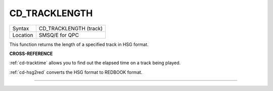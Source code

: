 ..  _cd-tracklength:

CD\_TRACKLENGTH
===============

+----------+-------------------------------------------------------------------+
| Syntax   |  CD\_TRACKLENGTH (track)                                          |
+----------+-------------------------------------------------------------------+
| Location |  SMSQ/E for QPC                                                   |
+----------+-------------------------------------------------------------------+

This function returns the length of a specified track in HSG format.

**CROSS-REFERENCE**

:ref:`cd-tracktime` allows you to find out
the elapsed time on a track being played.

:ref:`cd-hsg2red` converts the HSG format to
REDBOOK format.

--------------


